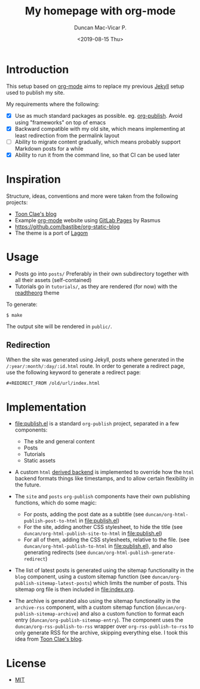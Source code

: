 #+title: My homepage with org-mode
#+author: Duncan Mac-Vicar P.
#+date: <2019-08-15 Thu>

* Introduction

This setup based on [[https://orgmode.org][org-mode]] aims to replace my previous [[https://jekyllrb.com][Jekyll]] setup used to publish my site.

My requirements where the following:

- [X] Use as much standard packages as possible. eg. [[https://orgmode.org/manual/Publishing.html][org-publish]]. Avoid using "frameworks" on top of emacs
- [X] Backward compatible with my old site, which means implementing at least redirection from the permalink layout
- [ ] Ability to migrate content gradually, which means probably support Markdown posts for a while
- [X] Ability to run it from the command line, so that CI can be used later

* Inspiration

Structure, ideas, conventions and more were taken from the following projects:

- [[https://gitlab.com/to1ne/blog][Toon Clae's blog]]
- Example [[http://orgmode.org][org-mode]] website using [[http://pages.gitlab.io/][GitLab Pages]] by Rasmus
- https://github.com/bastibe/org-static-blog
- The theme is a port of [[https://github.com/swanson/lagom][Lagom]]

* Usage

- Posts go into =posts/=
  Preferably in their own subdirectory together with all their assets (self-contained)
- Tutorials go in =tutorials/=, as they are rendered (for now) with the [[https://github.com/fniessen/org-html-themes][readtheorg]] theme

To generate:

#+BEGIN_EXAMPLE
$ make
#+END_EXAMPLE

The output site will be rendered in =public/=.

** Redirection

When the site was generated using Jekyll, posts where generated in the =/:year/:month/:day/:id.html= route.
In order to generate a redirect page, use the following keyword to generate a redirect page:

#+BEGIN_SRC org
#+REDIRECT_FROM /old/url/index.html
#+END_SRC

* Implementation

- file:publish.el is a standard =org-publish= project, separated in a few components:

  - The site and general content
  - Posts
  - Tutorials
  - Static assets

- A custom =html= [[https://www.gnu.org/software/emacs/manual/html_node/org/Advanced-configuration.html][derived backend]] is implemented to override how the =html= backend formats things like timestamps, and to allow certain flexibility in the future.

- The =site= and =posts= =org-publish= components have their own publishing functions, which do some magic:
  - For posts, adding the post date as a subtitle (see =duncan/org-html-publish-post-to-html= in file:publish.el)
  - For the site, adding another CSS stylesheet, to hide the title (see =duncan/org-html-publish-site-to-html= in file:publish.el)
  - For all of them, adding the CSS stylesheets, relative to the file. (see =duncan/org-html-publish-to-html= in file:publish.el), and also generating redirects  (see =duncan/org-html-publish-generate-redirect=)

- The list of latest posts is generated using the sitemap functionality in the =blog= component, using a custom sitemap function (see =duncan/org-publish-sitemap-latest-posts=) which limits the number of posts. This sitemap org file is then included in file:index.org.

- The archive is generated also using the sitemap functionality in the =archive-rss= component, with a custom sitemap function (=duncan/org-publish-sitemap-archive=) and also a custom function to format each entry (=duncan/org-publish-sitemap-entry=). The component uses the =duncan/org-rss-publish-to-rss= wrapper over =org-rss-publish-to-rss= to only generate RSS for the archive, skipping everything else. I took this idea from [[https://gitlab.com/to1ne/blog][Toon Clae's blog]].

* License

- [[file:LICENSE][MIT]]
